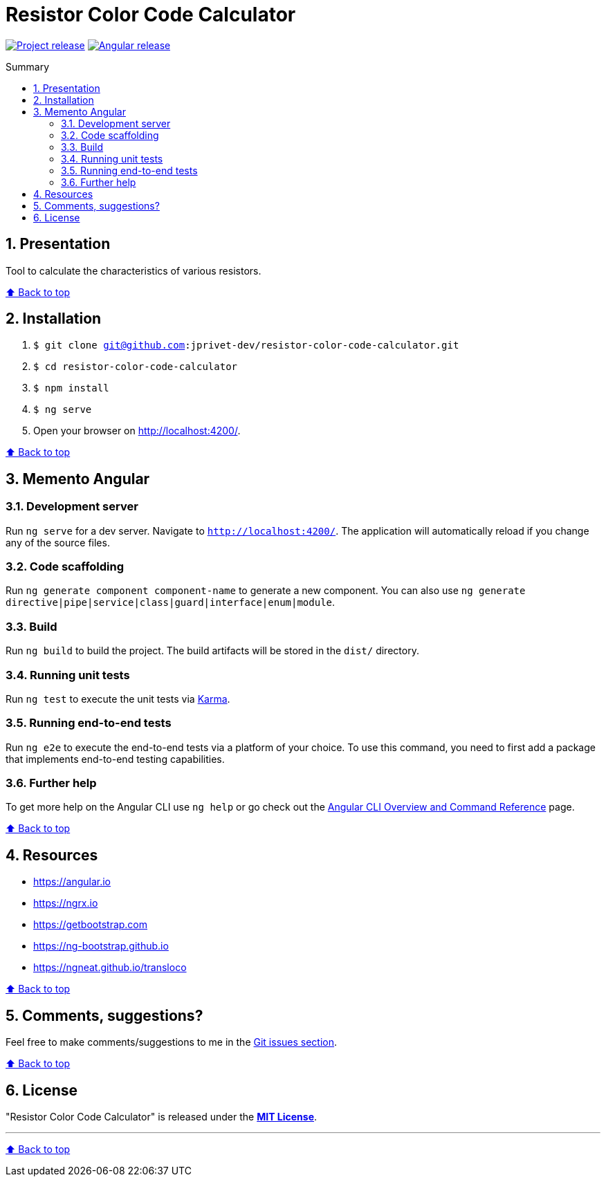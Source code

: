 :toc: macro
:toc-title: Summary
:toclevels: 3
:numbered:

ifndef::env-github[:icons: font]
ifdef::env-github[]
:status:
:outfilesuffix: .adoc
:caution-caption: :fire:
:important-caption: :exclamation:
:note-caption: :paperclip:
:tip-caption: :bulb:
:warning-caption: :warning:
endif::[]

:back_to_top_target: top-target
:back_to_top_label: ⬆ Back to top
:back_to_top: <<{back_to_top_target},{back_to_top_label}>>

:main_title: Resistor Color Code Calculator
:git_project: resistor-color-code-calculator
:git_username: jprivet-dev
:git_url: https://github.com/{git_username}/{git_project}
:git_clone_ssh: git@github.com:{git_username}/{git_project}.git

// Releases
:project_release: v0.1.0
:angular_release: 16.1.8

[#{back_to_top_target}]
= {main_title}

image:https://badgen.net/badge/release/{project_release}/blue[Project release,link={git_url}/releases/tag/{project_release}]
image:https://badgen.net/badge/angular/{angular_release}/d93630[Angular release,link=https://github.com/angular/angular/releases/tag/{angular_release}]

toc::[]

== Presentation

Tool to calculate the characteristics of various resistors.

{back_to_top}

== Installation

. `$ git clone {git_clone_ssh}`
. `$ cd {git_project}`
. `$ npm install`
. `$ ng serve`
. Open your browser on http://localhost:4200/.

{back_to_top}

== Memento Angular

=== Development server

Run `ng serve` for a dev server. Navigate to `http://localhost:4200/`. The application will automatically reload if you change any of the source files.

=== Code scaffolding

Run `ng generate component component-name` to generate a new component. You can also use `ng generate directive|pipe|service|class|guard|interface|enum|module`.

=== Build

Run `ng build` to build the project. The build artifacts will be stored in the `dist/` directory.

=== Running unit tests

Run `ng test` to execute the unit tests via https://karma-runner.github.io[Karma].

=== Running end-to-end tests

Run `ng e2e` to execute the end-to-end tests via a platform of your choice. To use this command, you need to first add a package that implements end-to-end testing capabilities.

=== Further help

To get more help on the Angular CLI use `ng help` or go check out the https://angular.io/cli[Angular CLI Overview and Command Reference] page.

{back_to_top}

== Resources

* https://angular.io
* https://ngrx.io
* https://getbootstrap.com
* https://ng-bootstrap.github.io
* https://ngneat.github.io/transloco

{back_to_top}

== Comments, suggestions?

Feel free to make comments/suggestions to me in the {git_url}/issues[Git issues section].

{back_to_top}

== License

"{main_title}" is released under the {git_url}/blob/main/LICENSE[*MIT License*].

---

{back_to_top}
